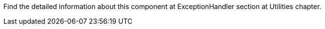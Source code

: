 Find the detailed information about this component at ExceptionHandler section at Utilities chapter.
